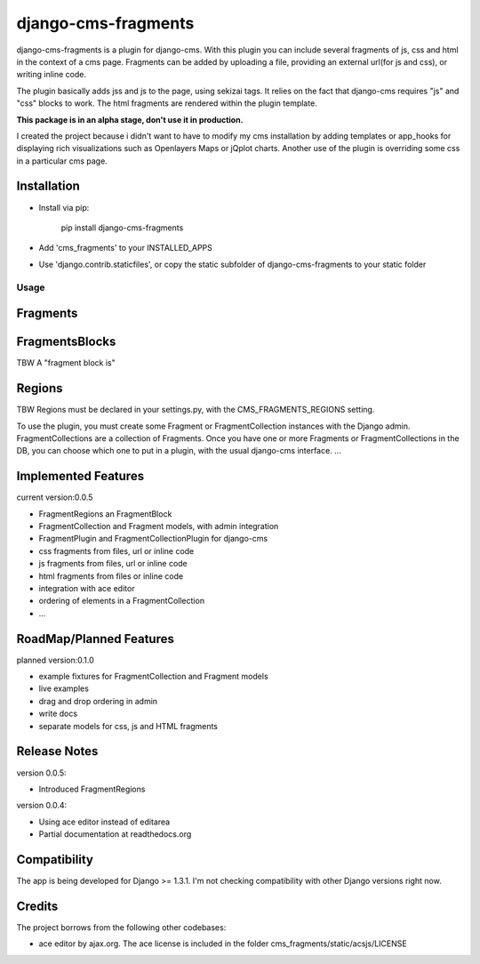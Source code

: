 django-cms-fragments
====================

django-cms-fragments is a plugin for django-cms.
With this plugin you can include several fragments of js, css and html in the
context of a cms page.
Fragments can be added by uploading a file, providing an external url(for js and css),
or writing inline code.

The plugin basically adds jss and js to the page, using sekizai tags.
It relies on the fact that django-cms requires "js" and "css" blocks to work.
The html fragments are rendered within the plugin template.

**This package is in an alpha stage, don't use it in production.**

I created the project because i didn't want to have to modify my cms installation
by adding templates or app_hooks for displaying rich visualizations such as
Openlayers Maps or jQplot charts.
Another use of the plugin is overriding some css in a particular cms page.

Installation
------------

* Install via pip:

    pip install django-cms-fragments

* Add 'cms_fragments' to your INSTALLED_APPS
* Use 'django.contrib.staticfiles', or copy the static subfolder of django-cms-fragments
  to your static folder

=====
Usage
=====

Fragments
---------



FragmentsBlocks
---------------

TBW
A "fragment block is"


Regions
---------------

TBW
Regions must be declared in your settings.py, with the CMS_FRAGMENTS_REGIONS setting.





To use the plugin, you must create some Fragment or FragmentCollection instances with the Django admin.
FragmentCollections are a collection of Fragments.
Once you have one or more Fragments or FragmentCollections in the DB, you can choose which one to put in a
plugin, with the usual django-cms interface.
...

Implemented Features
--------------------

current version:0.0.5

* FragmentRegions an FragmentBlock
* FragmentCollection and Fragment models, with admin integration
* FragmentPlugin and FragmentCollectionPlugin for django-cms
* css fragments from files, url or inline code
* js fragments from files, url or inline code
* html fragments from files or inline code
* integration with ace editor
* ordering of elements in a FragmentCollection
* ...

RoadMap/Planned Features
------------------------

planned version:0.1.0

* example fixtures for FragmentCollection and Fragment models
* live examples
* drag and drop ordering in admin
* write docs
* separate models for css, js and HTML fragments


Release Notes
-------------

version 0.0.5:

* Introduced FragmentRegions

version 0.0.4:

* Using ace editor instead of editarea
* Partial documentation at readthedocs.org

Compatibility
-------------

The app is being developed for Django >= 1.3.1. I'm not checking compatibility with other
Django versions right now.

Credits
-------

The project borrows from the following other codebases:

* ace editor by ajax.org. The ace license is included in the folder cms_fragments/static/acsjs/LICENSE

